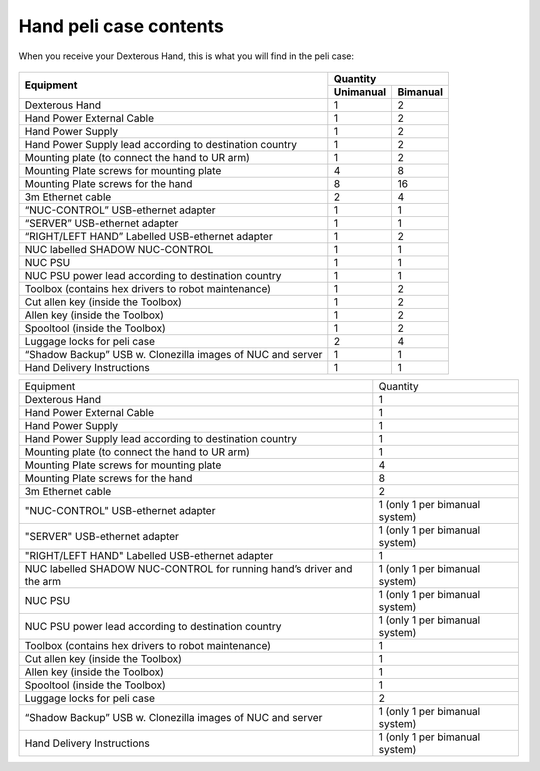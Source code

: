 Hand peli case contents
========================

When you receive your Dexterous Hand, this is what you will find in the peli case:

.. figure:: ../img/ov_pelicase_contents.png
    :width: 100%

+------------------------------------------------------------------------+-----------+-----------+
| Equipment                                                              | Quantity              |
+                                                                        +-----------+-----------+
|                                                                        | Unimanual | Bimanual  |
+========================================================================+===========+===========+
| Dexterous Hand                                                         | 1         | 2         |
+------------------------------------------------------------------------+-----------+-----------+
| Hand Power External Cable                                              | 1         | 2         |
+------------------------------------------------------------------------+-----------+-----------+
| Hand Power Supply                                                      | 1         | 2         |
+------------------------------------------------------------------------+-----------+-----------+
| Hand Power Supply lead according to destination country                | 1         | 2         |
+------------------------------------------------------------------------+-----------+-----------+
| Mounting plate (to connect the hand to UR arm)                         | 1         | 2         |
+------------------------------------------------------------------------+-----------+-----------+
| Mounting Plate screws for mounting plate                               | 4         | 8         |
+------------------------------------------------------------------------+-----------+-----------+
| Mounting Plate screws for the hand                                     | 8         | 16        |
+------------------------------------------------------------------------+-----------+-----------+
| 3m Ethernet cable                                                      | 2         | 4         |
+------------------------------------------------------------------------+-----------+-----------+
| “NUC-CONTROL” USB-ethernet adapter                                     | 1         | 1         |
+------------------------------------------------------------------------+-----------+-----------+
| “SERVER” USB-ethernet adapter                                          | 1         | 1         |
+------------------------------------------------------------------------+-----------+-----------+
| “RIGHT/LEFT HAND” Labelled USB-ethernet adapter                        | 1         | 2         |
+------------------------------------------------------------------------+-----------+-----------+
| NUC labelled SHADOW NUC-CONTROL                                        | 1         | 1         |
+------------------------------------------------------------------------+-----------+-----------+
| NUC PSU                                                                | 1         | 1         |
+------------------------------------------------------------------------+-----------+-----------+
| NUC PSU power lead according to destination country                    | 1         | 1         |
+------------------------------------------------------------------------+-----------+-----------+
| Toolbox (contains hex drivers to robot maintenance)                    | 1         | 2         |
+------------------------------------------------------------------------+-----------+-----------+
| Cut allen key (inside the Toolbox)                                     | 1         | 2         |
+------------------------------------------------------------------------+-----------+-----------+
| Allen key (inside the Toolbox)                                         | 1         | 2         |
+------------------------------------------------------------------------+-----------+-----------+
| Spooltool (inside the Toolbox)                                         | 1         | 2         |
+------------------------------------------------------------------------+-----------+-----------+
| Luggage locks for peli case                                            | 2         | 4         |
+------------------------------------------------------------------------+-----------+-----------+
| “Shadow Backup” USB w. Clonezilla images of NUC and server             | 1         | 1         |
+------------------------------------------------------------------------+-----------+-----------+
| Hand Delivery Instructions                                             | 1         | 1         |
+------------------------------------------------------------------------+-----------+-----------+



+-----------------------------------------------------------------------+--------------------------------------+
| Equipment                                                             | Quantity                             |
+-----------------------------------------------------------------------+--------------------------------------+
| Dexterous Hand                                                        |     1                                |
+-----------------------------------------------------------------------+--------------------------------------+
| Hand Power External Cable                                             |     1                                |
+-----------------------------------------------------------------------+--------------------------------------+
| Hand Power Supply                                                     |     1                                |
+-----------------------------------------------------------------------+--------------------------------------+
| Hand Power Supply lead according to destination country               |     1                                |
+-----------------------------------------------------------------------+--------------------------------------+
| Mounting plate (to connect the hand to UR arm)                        |     1                                |
+-----------------------------------------------------------------------+--------------------------------------+
| Mounting Plate screws for mounting plate                              |     4                                |
+-----------------------------------------------------------------------+--------------------------------------+
| Mounting Plate screws for the hand                                    |     8                                |
+-----------------------------------------------------------------------+--------------------------------------+
| 3m Ethernet cable                                                     |     2                                |
+-----------------------------------------------------------------------+--------------------------------------+
| "NUC-CONTROL" USB-ethernet adapter                                    |     1   (only 1 per bimanual system) |
+-----------------------------------------------------------------------+--------------------------------------+
| "SERVER" USB-ethernet adapter                                         |     1   (only 1 per bimanual system) |
+-----------------------------------------------------------------------+--------------------------------------+
| "RIGHT/LEFT HAND" Labelled USB-ethernet adapter                       |     1                                |
+-----------------------------------------------------------------------+--------------------------------------+
| NUC labelled SHADOW NUC-CONTROL for running hand’s driver and the arm |     1   (only 1 per bimanual system) |
+-----------------------------------------------------------------------+--------------------------------------+
| NUC PSU                                                               |     1   (only 1 per bimanual system) |
+-----------------------------------------------------------------------+--------------------------------------+
| NUC PSU power lead according to destination country                   |     1   (only 1 per bimanual system) |
+-----------------------------------------------------------------------+--------------------------------------+
| Toolbox (contains hex drivers to robot maintenance)                   |     1                                |
+-----------------------------------------------------------------------+--------------------------------------+
| Cut allen key (inside the Toolbox)                                    |     1                                |
+-----------------------------------------------------------------------+--------------------------------------+
| Allen key (inside the Toolbox)                                        |     1                                |
+-----------------------------------------------------------------------+--------------------------------------+
| Spooltool (inside the Toolbox)                                        |     1                                |
+-----------------------------------------------------------------------+--------------------------------------+
| Luggage locks for peli case                                           |     2                                |
+-----------------------------------------------------------------------+--------------------------------------+
| “Shadow Backup” USB w. Clonezilla images of NUC and server            |     1   (only 1 per bimanual system) |
+-----------------------------------------------------------------------+--------------------------------------+
| Hand Delivery Instructions                                            |     1   (only 1 per bimanual system) |
+-----------------------------------------------------------------------+--------------------------------------+
